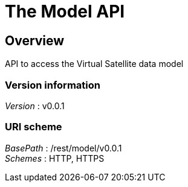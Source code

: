 = The Model API


[[_model_overview]]
== Overview
API to access the Virtual Satellite data model


=== Version information
[%hardbreaks]
__Version__ : v0.0.1


=== URI scheme
[%hardbreaks]
__BasePath__ : /rest/model/v0.0.1
__Schemes__ : HTTP, HTTPS



